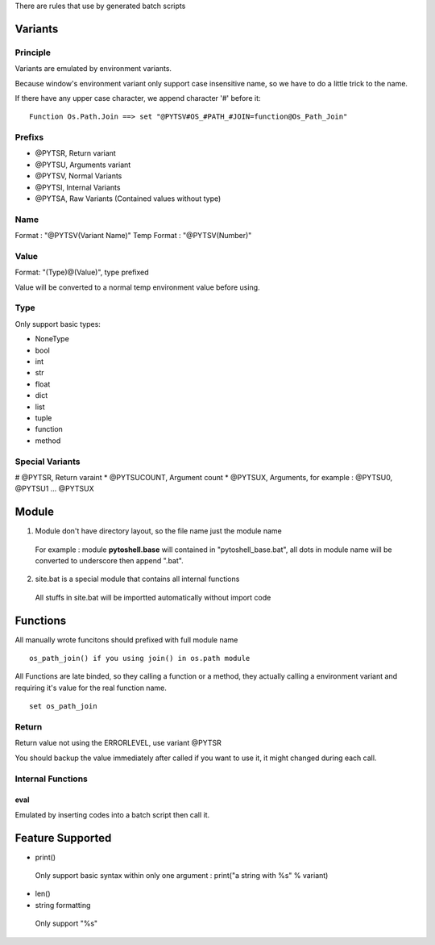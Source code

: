 
There are rules that use by generated batch scripts

Variants
=====================

Principle
---------------------
Variants are emulated by environment variants.

Because window's environment variant only support case insensitive name, so we have to do a little trick to the name.

If there have any upper case character, we append character '#' before it:

::

 Function Os.Path.Join ==> set "@PYTSV#OS_#PATH_#JOIN=function@Os_Path_Join"

Prefixs
---------------------

* @PYTSR, Return variant
* @PYTSU, Arguments variant
* @PYTSV, Normal Variants
* @PYTSI, Internal Variants
* @PYTSA, Raw Variants (Contained values without type)

Name
---------------------
Format : "@PYTSV(Variant Name)"
Temp Format : "@PYTSV(Number)"

Value
---------------------
Format: "(Type)@(Value)", type prefixed

Value will be converted to a normal temp environment value before using.

Type
---------------------
Only support basic types:

* NoneType
* bool
* int
* str
* float
* dict
* list
* tuple
* function
* method

Special Variants
---------------------

# @PYTSR, Return varaint
* @PYTSUCOUNT, Argument count
* @PYTSUX, Arguments, for example : @PYTSU0, @PYTSU1 ... @PYTSUX

Module
=====================

1. Module don't have directory layout, so the file name just the module name

 For example : module **pytoshell.base** will contained in "pytoshell_base.bat", all dots in module name will be converted to underscore then append ".bat".

2. site.bat is a special module that contains all internal functions

 All stuffs in site.bat will be importted automatically without import code

Functions
=====================

All manually wrote funcitons should prefixed with full module name

::

 os_path_join() if you using join() in os.path module

All Functions are late binded, so they calling a function or a method, they actually calling a environment variant and requiring it's value for the real function name.

::

 set os_path_join

Return
---------------------

Return value not using the ERRORLEVEL, use variant @PYTSR

You should backup the value immediately after called if you want to use it, it might changed during each call.

Internal Functions
---------------------

eval
`````````````````````
Emulated by inserting codes into a batch script then call it.

Feature Supported
=====================

* print()

 Only support basic syntax within only one argument : print("a string with %s" % variant)

* len()

* string formatting

 Only support "%s" 
